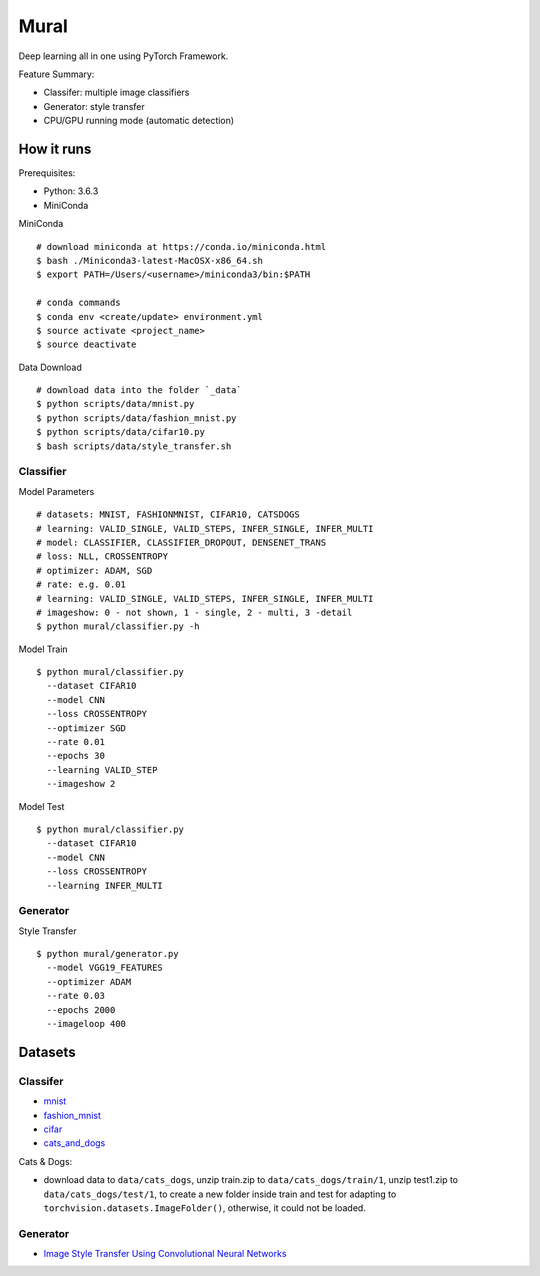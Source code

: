 ##############################################################################
Mural
##############################################################################

Deep learning all in one using PyTorch Framework.

Feature Summary:

- Classifer: multiple image classifiers
- Generator: style transfer
- CPU/GPU running mode (automatic detection)

==============================================================================
How it runs
==============================================================================

Prerequisites:

- Python: 3.6.3
- MiniConda

MiniConda

::

    # download miniconda at https://conda.io/miniconda.html
    $ bash ./Miniconda3-latest-MacOSX-x86_64.sh
    $ export PATH=/Users/<username>/miniconda3/bin:$PATH
    
    # conda commands
    $ conda env <create/update> environment.yml
    $ source activate <project_name>
    $ source deactivate

Data Download

::

    # download data into the folder `_data`
    $ python scripts/data/mnist.py
    $ python scripts/data/fashion_mnist.py
    $ python scripts/data/cifar10.py
    $ bash scripts/data/style_transfer.sh

------------------------------------------------------------------------------
Classifier
------------------------------------------------------------------------------

Model Parameters

::

    # datasets: MNIST, FASHIONMNIST, CIFAR10, CATSDOGS
    # learning: VALID_SINGLE, VALID_STEPS, INFER_SINGLE, INFER_MULTI
    # model: CLASSIFIER, CLASSIFIER_DROPOUT, DENSENET_TRANS
    # loss: NLL, CROSSENTROPY
    # optimizer: ADAM, SGD
    # rate: e.g. 0.01
    # learning: VALID_SINGLE, VALID_STEPS, INFER_SINGLE, INFER_MULTI
    # imageshow: 0 - not shown, 1 - single, 2 - multi, 3 -detail
    $ python mural/classifier.py -h


Model Train

::

    $ python mural/classifier.py
      --dataset CIFAR10
      --model CNN
      --loss CROSSENTROPY
      --optimizer SGD
      --rate 0.01
      --epochs 30
      --learning VALID_STEP
      --imageshow 2

Model Test

::

    $ python mural/classifier.py
      --dataset CIFAR10
      --model CNN
      --loss CROSSENTROPY
      --learning INFER_MULTI

------------------------------------------------------------------------------
Generator
------------------------------------------------------------------------------

Style Transfer

::

    $ python mural/generator.py
      --model VGG19_FEATURES
      --optimizer ADAM
      --rate 0.03
      --epochs 2000
      --imageloop 400

==============================================================================
Datasets
==============================================================================

------------------------------------------------------------------------------
Classifer
------------------------------------------------------------------------------

- `mnist`_
- `fashion_mnist`_
- `cifar`_
- `cats_and_dogs`_

.. _`mnist`: http://yann.lecun.com/exdb/mnist/
.. _`fashion_mnist`: https://github.com/zalandoresearch/fashion-mnist
.. _`cifar`: https://www.cs.toronto.edu/~kriz/cifar.html
.. _`cats_and_dogs`: https://www.kaggle.com/c/dogs-vs-cats


Cats & Dogs:

- download data to ``data/cats_dogs``, unzip train.zip to ``data/cats_dogs/train/1``, unzip test1.zip to ``data/cats_dogs/test/1``, to create a new folder inside train and test for adapting to ``torchvision.datasets.ImageFolder()``, otherwise, it could not be loaded.


------------------------------------------------------------------------------
Generator
------------------------------------------------------------------------------

- `Image Style Transfer Using Convolutional Neural Networks`_

.. _`Image Style Transfer Using Convolutional Neural Networks`: https://www.cv-foundation.org/openaccess/content_cvpr_2016/papers/Gatys_Image_Style_Transfer_CVPR_2016_paper.pdf
